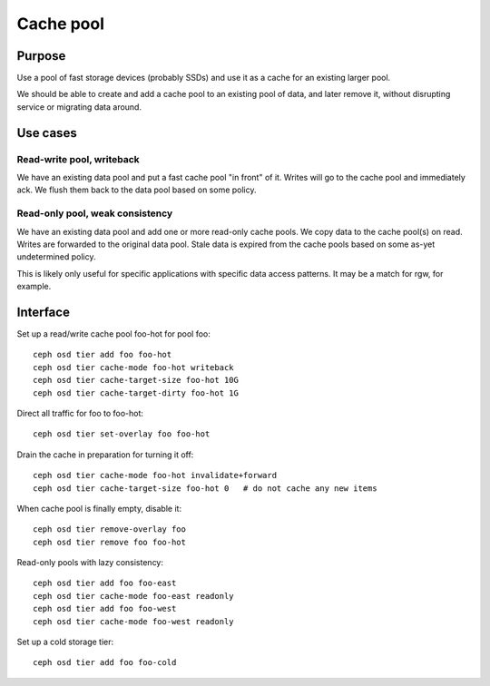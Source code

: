 Cache pool
==========

Purpose
-------

Use a pool of fast storage devices (probably SSDs) and use it as a
cache for an existing larger pool.

We should be able to create and add a cache pool to an existing pool
of data, and later remove it, without disrupting service or migrating
data around.

Use cases
---------

Read-write pool, writeback
~~~~~~~~~~~~~~~~~~~~~~~~~~

We have an existing data pool and put a fast cache pool "in front" of it.  Writes will
go to the cache pool and immediately ack.  We flush them back to the data pool based on
some policy.

Read-only pool, weak consistency
~~~~~~~~~~~~~~~~~~~~~~~~~~~~~~~~

We have an existing data pool and add one or more read-only cache
pools.  We copy data to the cache pool(s) on read.  Writes are
forwarded to the original data pool.  Stale data is expired from the
cache pools based on some as-yet undetermined policy.

This is likely only useful for specific applications with specific
data access patterns.  It may be a match for rgw, for example.


Interface
---------

Set up a read/write cache pool foo-hot for pool foo::

 ceph osd tier add foo foo-hot
 ceph osd tier cache-mode foo-hot writeback
 ceph osd tier cache-target-size foo-hot 10G
 ceph osd tier cache-target-dirty foo-hot 1G

Direct all traffic for foo to foo-hot::

 ceph osd tier set-overlay foo foo-hot

Drain the cache in preparation for turning it off::

 ceph osd tier cache-mode foo-hot invalidate+forward
 ceph osd tier cache-target-size foo-hot 0   # do not cache any new items

When cache pool is finally empty, disable it::

 ceph osd tier remove-overlay foo
 ceph osd tier remove foo foo-hot

Read-only pools with lazy consistency::

 ceph osd tier add foo foo-east
 ceph osd tier cache-mode foo-east readonly
 ceph osd tier add foo foo-west
 ceph osd tier cache-mode foo-west readonly

Set up a cold storage tier::

 ceph osd tier add foo foo-cold


